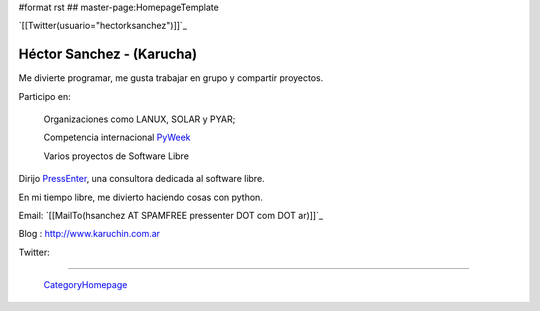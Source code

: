 #format rst
## master-page:HomepageTemplate

`[[Twitter(usuario="hectorksanchez")]]`_

Héctor Sanchez - (Karucha)
--------------------------

Me divierte programar, me gusta trabajar en grupo y compartir proyectos.

Participo en:

  Organizaciones como LANUX, SOLAR y PYAR;

  Competencia internacional PyWeek_

  Varios proyectos de Software Libre

Dirijo PressEnter_, una consultora dedicada al software libre.

En mi tiempo libre, me divierto haciendo cosas con python.

Email: `[[MailTo(hsanchez AT SPAMFREE pressenter DOT com DOT ar)]]`_

Blog : http://www.karuchin.com.ar

Twitter: 

-------------------------

 CategoryHomepage_

.. ############################################################################

.. _PyWeek: ../PyWeek

.. _PressEnter: http://www.pressenter.com.ar

.. _CategoryHomepage: ../CategoryHomepage

